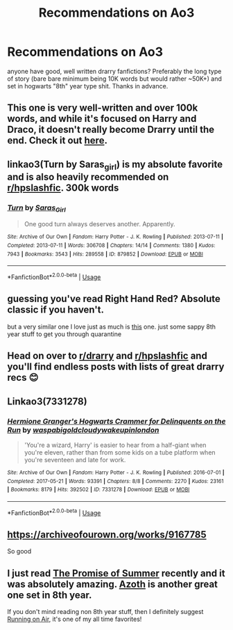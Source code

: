 #+TITLE: Recommendations on Ao3

* Recommendations on Ao3
:PROPERTIES:
:Author: whiskey-widow
:Score: 3
:DateUnix: 1587071379.0
:DateShort: 2020-Apr-17
:FlairText: Request
:END:
anyone have good, well written drarry fanfictions? Preferably the long type of story (bare bare minimum being 10K words but would rather ~50K+) and set in hogwarts "8th" year type shit. Thanks in advance.


** This one is very well-written and over 100k words, and while it's focused on Harry and Draco, it doesn't really become Drarry until the end. Check it out [[https://archiveofourown.org/works/16052816/chapters/37478033][here]].
:PROPERTIES:
:Author: Abie775
:Score: 2
:DateUnix: 1587071784.0
:DateShort: 2020-Apr-17
:END:


** linkao3(Turn by Saras_girl) is my absolute favorite and is also heavily recommended on [[/r/hpslashfic][r/hpslashfic]]. 300k words
:PROPERTIES:
:Author: tequilanoodles
:Score: 2
:DateUnix: 1587080467.0
:DateShort: 2020-Apr-17
:END:

*** [[https://archiveofourown.org/works/879852][*/Turn/*]] by [[https://www.archiveofourown.org/users/Saras_Girl/pseuds/Saras_Girl][/Saras_Girl/]]

#+begin_quote
  One good turn always deserves another. Apparently.
#+end_quote

^{/Site/:} ^{Archive} ^{of} ^{Our} ^{Own} ^{*|*} ^{/Fandom/:} ^{Harry} ^{Potter} ^{-} ^{J.} ^{K.} ^{Rowling} ^{*|*} ^{/Published/:} ^{2013-07-11} ^{*|*} ^{/Completed/:} ^{2013-07-11} ^{*|*} ^{/Words/:} ^{306708} ^{*|*} ^{/Chapters/:} ^{14/14} ^{*|*} ^{/Comments/:} ^{1380} ^{*|*} ^{/Kudos/:} ^{7943} ^{*|*} ^{/Bookmarks/:} ^{3543} ^{*|*} ^{/Hits/:} ^{289558} ^{*|*} ^{/ID/:} ^{879852} ^{*|*} ^{/Download/:} ^{[[https://archiveofourown.org/downloads/879852/Turn.epub?updated_at=1577325228][EPUB]]} ^{or} ^{[[https://archiveofourown.org/downloads/879852/Turn.mobi?updated_at=1577325228][MOBI]]}

--------------

*FanfictionBot*^{2.0.0-beta} | [[https://github.com/tusing/reddit-ffn-bot/wiki/Usage][Usage]]
:PROPERTIES:
:Author: FanfictionBot
:Score: 0
:DateUnix: 1587080489.0
:DateShort: 2020-Apr-17
:END:


** guessing you've read Right Hand Red? Absolute classic if you haven't.

but a very similar one I love just as much is [[https://archiveofourown.org/works/344335/chapters/558662][this]] one. just some sappy 8th year stuff to get you through quarantine
:PROPERTIES:
:Author: acciowhorecrux
:Score: 1
:DateUnix: 1587072465.0
:DateShort: 2020-Apr-17
:END:


** Head on over to [[/r/drarry][r/drarry]] and [[/r/hpslashfic][r/hpslashfic]] and you'll find endless posts with lists of great drarry recs 😊
:PROPERTIES:
:Author: nobratsjustcats
:Score: 1
:DateUnix: 1587075829.0
:DateShort: 2020-Apr-17
:END:


** Linkao3(7331278)
:PROPERTIES:
:Author: ATRDCI
:Score: 1
:DateUnix: 1587082069.0
:DateShort: 2020-Apr-17
:END:

*** [[https://archiveofourown.org/works/7331278][*/Hermione Granger's Hogwarts Crammer for Delinquents on the Run/*]] by [[https://www.archiveofourown.org/users/waspabi/pseuds/waspabi/users/goldcloudy/pseuds/goldcloudy/users/wakeupinlondon/pseuds/wakeupinlondon][/waspabigoldcloudywakeupinlondon/]]

#+begin_quote
  'You're a wizard, Harry' is easier to hear from a half-giant when you're eleven, rather than from some kids on a tube platform when you're seventeen and late for work.
#+end_quote

^{/Site/:} ^{Archive} ^{of} ^{Our} ^{Own} ^{*|*} ^{/Fandom/:} ^{Harry} ^{Potter} ^{-} ^{J.} ^{K.} ^{Rowling} ^{*|*} ^{/Published/:} ^{2016-07-01} ^{*|*} ^{/Completed/:} ^{2017-05-21} ^{*|*} ^{/Words/:} ^{93391} ^{*|*} ^{/Chapters/:} ^{8/8} ^{*|*} ^{/Comments/:} ^{2270} ^{*|*} ^{/Kudos/:} ^{23161} ^{*|*} ^{/Bookmarks/:} ^{8179} ^{*|*} ^{/Hits/:} ^{392502} ^{*|*} ^{/ID/:} ^{7331278} ^{*|*} ^{/Download/:} ^{[[https://archiveofourown.org/downloads/7331278/Hermione%20Grangers.epub?updated_at=1585239480][EPUB]]} ^{or} ^{[[https://archiveofourown.org/downloads/7331278/Hermione%20Grangers.mobi?updated_at=1585239480][MOBI]]}

--------------

*FanfictionBot*^{2.0.0-beta} | [[https://github.com/tusing/reddit-ffn-bot/wiki/Usage][Usage]]
:PROPERTIES:
:Author: FanfictionBot
:Score: 0
:DateUnix: 1587082092.0
:DateShort: 2020-Apr-17
:END:


** [[https://archiveofourown.org/works/9167785]]

So good
:PROPERTIES:
:Author: Acciosanity
:Score: 0
:DateUnix: 1587081926.0
:DateShort: 2020-Apr-17
:END:


** I just read [[https://archiveofourown.org/works/21921442/chapters/52322524][The Promise of Summer]] recently and it was absolutely amazing. [[https://archiveofourown.org/works/1049966/chapters/2100285][Azoth]] is another great one set in 8th year.

If you don't mind reading non 8th year stuff, then I definitely suggest [[https://archiveofourown.org/works/3171550/chapters/6887378][Running on Air]], it's one of my all time favorites!
:PROPERTIES:
:Author: melpomenet
:Score: 0
:DateUnix: 1587084557.0
:DateShort: 2020-Apr-17
:END:
